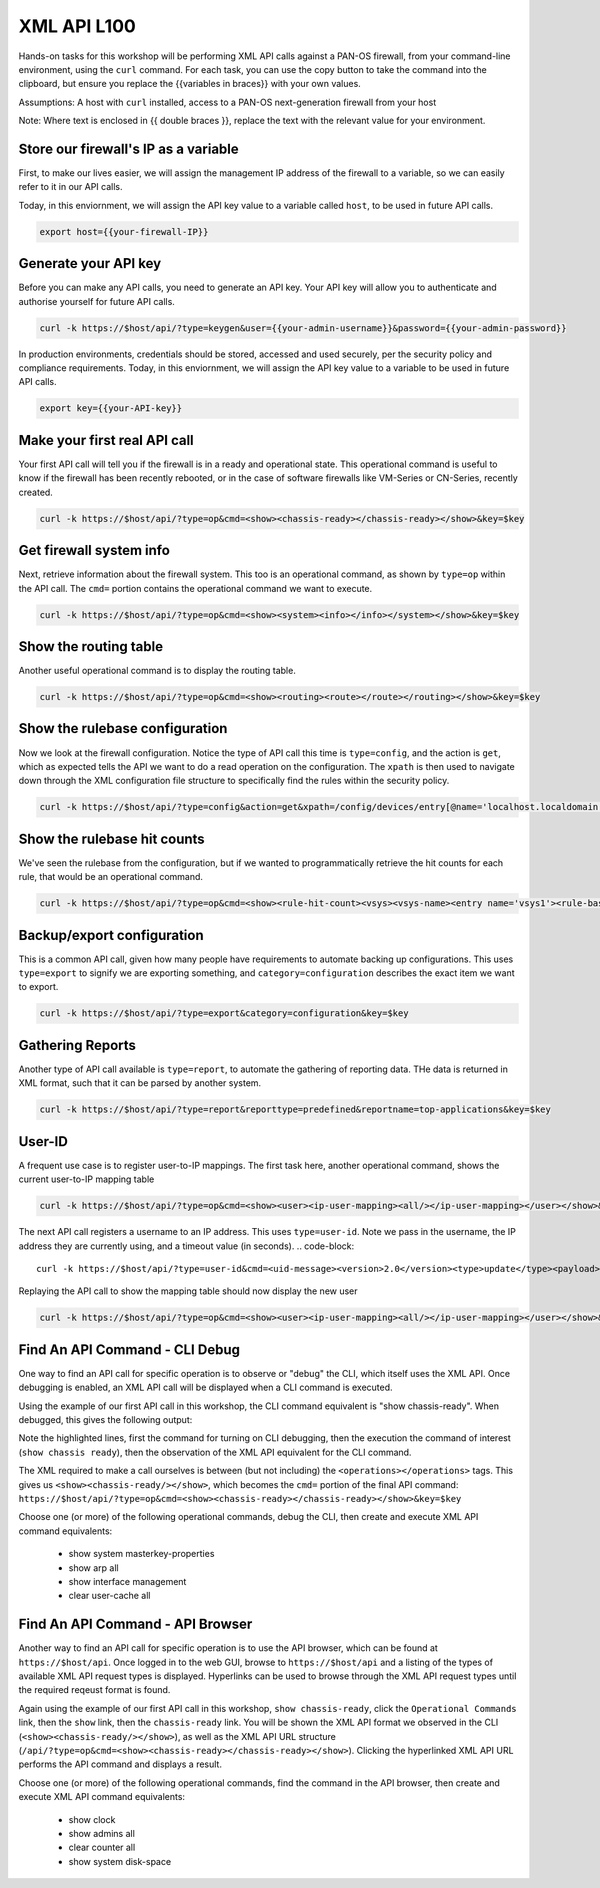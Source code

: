 XML API L100
----------------------

Hands-on tasks for this workshop will be performing XML API calls against a PAN-OS firewall, from your command-line environment, using the ``curl`` command. For each task, you can use the copy button to take the command into the clipboard, but ensure you replace the {{variables in braces}} with your own values.

Assumptions: A host with ``curl`` installed, access to a PAN-OS next-generation firewall from your host

Note: Where text is enclosed in {{ double braces }}, replace the text with the relevant value for your environment.

Store our firewall's IP as a variable
================================================
First, to make our lives easier, we will assign the management IP address of the firewall to a variable, so we can easily refer to it in our API calls.

Today, in this enviornment, we will assign the API key value to a variable called ``host``, to be used in future API calls.

.. code-block::
   
        export host={{your-firewall-IP}}


Generate your API key
========================
Before you can make any API calls, you need to generate an API key. Your API key will allow you to authenticate and authorise yourself for future API calls.

.. code-block::
   
        curl -k https://$host/api/?type=keygen&user={{your-admin-username}}&password={{your-admin-password}}

In production environments, credentials should be stored, accessed and used securely, per the security policy and compliance requirements. Today, in this enviornment, we will assign the API key value to a variable to be used in future API calls.

.. code-block::
   
        export key={{your-API-key}}

Make your first real API call
====================================
Your first API call will tell you if the firewall is in a ready and operational state. This operational command is useful to know if the firewall has been recently rebooted, or in the case of software firewalls like VM-Series or CN-Series, recently created.

.. code-block::
   
        curl -k https://$host/api/?type=op&cmd=<show><chassis-ready></chassis-ready></show>&key=$key

Get firewall system info
====================================
Next, retrieve information about the firewall system. This too is an operational command, as shown by ``type=op`` within the API call. The ``cmd=`` portion contains the operational command we want to execute.

.. code-block::
   
        curl -k https://$host/api/?type=op&cmd=<show><system><info></info></system></show>&key=$key

Show the routing table
====================================
Another useful operational command is to display the routing table.

.. code-block::
   
        curl -k https://$host/api/?type=op&cmd=<show><routing><route></route></routing></show>&key=$key

Show the rulebase configuration
====================================
Now we look at the firewall configuration. Notice the type of API call this time is ``type=config``, and the action is ``get``, which as expected tells the API we want to do a read operation on the configuration. The ``xpath`` is then used to navigate down through the XML configuration file structure to specifically find the rules within the security policy.

.. code-block::
   
        curl -k https://$host/api/?type=config&action=get&xpath=/config/devices/entry[@name='localhost.localdomain']/vsys/entry[@name='vsys1']/rulebase/security/rules&key=$key

Show the rulebase hit counts
====================================
We've seen the rulebase from the configuration, but if we wanted to programmatically retrieve the hit counts for each rule, that would be an operational command.

.. code-block::
   
        curl -k https://$host/api/?type=op&cmd=<show><rule-hit-count><vsys><vsys-name><entry name='vsys1'><rule-base><entry name='security'><rules><all/></rules></entry></rule-base></entry></vsys-name></vsys></rule-hit-count></show>&key=$key

Backup/export configuration
====================================
This is a common API call, given how many people have requirements to automate backing up configurations. This uses ``type=export`` to signify we are exporting something, and ``category=configuration`` describes the exact item we want to export.

.. code-block::
   
        curl -k https://$host/api/?type=export&category=configuration&key=$key

Gathering Reports
====================================
Another type of API call available is ``type=report``, to automate the gathering of reporting data. THe data is returned in XML format, such that it can be parsed by another system.

.. code-block::
   
        curl -k https://$host/api/?type=report&reporttype=predefined&reportname=top-applications&key=$key


User-ID
================
A frequent use case is to register user-to-IP mappings. The first task here, another operational command, shows the current user-to-IP mapping table

.. code-block::
   
        curl -k https://$host/api/?type=op&cmd=<show><user><ip-user-mapping><all/></ip-user-mapping></user></show>&key=$key

The next API call registers a username to an IP address. This uses ``type=user-id``. Note we pass in the username, the IP address they are currently using, and a timeout value (in seconds).
.. code-block::
   
        curl -k https://$host/api/?type=user-id&cmd=<uid-message><version>2.0</version><type>update</type><payload><login><entry name="NewUser" ip="10.50.100.9" timeout="120"/></login></payload></uid-message>&key=$key

Replaying the API call to show the mapping table should now display the new user

.. code-block::
   
        curl -k https://$host/api/?type=op&cmd=<show><user><ip-user-mapping><all/></ip-user-mapping></user></show>&key=$key


Find An API Command - CLI Debug
================================

One way to find an API call for specific operation is to observe or "debug" the CLI, which itself uses the XML API. Once debugging is enabled, an XML API call will be displayed when a CLI command is executed.

Using the example of our first API call in this workshop, the CLI command equivalent is "show chassis-ready". When debugged, this gives the following output:

.. code-block::
        :emphasize-lines: 1,2,6
   
        admin@firewall> debug cli on
        admin@firewall> show chassis-ready
        (container-tag: chassis-ready pop-tag:)
        ((eol-matched: . #t) (context-inserted-at-end-p: . #f))

        <request cmd="op" cookie="5461146855105504" uid="1000"><operations><show><chassis-ready/></show></operations></request>

        2021-11-05 12:56:57
        <response status="success"><result><![CDATA[yes]]></result></response>

        yes

Note the highlighted lines, first the command for turning on CLI debugging, then the execution the command of interest (``show chassis ready``), then the observation of the XML API equivalent for the CLI command.

The XML required to make a call ourselves is between (but not including) the ``<operations></operations>`` tags. This gives us ``<show><chassis-ready/></show>``, which becomes the ``cmd=`` portion of the final API command:
``https://$host/api/?type=op&cmd=<show><chassis-ready></chassis-ready></show>&key=$key``

Choose one (or more) of the following operational commands, debug the CLI, then create and execute XML API command equivalents:

    * show system masterkey-properties
    * show arp all
    * show interface management
    * clear user-cache all 

Find An API Command - API Browser
==================================

Another way to find an API call for specific operation is to use the API browser, which can be found at ``https://$host/api``. Once logged in to the web GUI, browse to ``https://$host/api`` and a listing of the types of available XML API request types is displayed. Hyperlinks can be used to browse through the XML API request types until the required reqeust format is found.

Again using the example of our first API call in this workshop, ``show chassis-ready``, click the ``Operational Commands`` link, then the ``show`` link, then the ``chassis-ready`` link. You will be shown the XML API format we observed in the CLI (``<show><chassis-ready/></show>``), as well as the XML API URL structure (``/api/?type=op&cmd=<show><chassis-ready></chassis-ready></show>``). Clicking the hyperlinked XML API URL performs the API command and displays a result.

Choose one (or more) of the following operational commands, find the command in the API browser, then create and execute XML API command equivalents:

    * show clock
    * show admins all
    * clear counter all
    * show system disk-space

